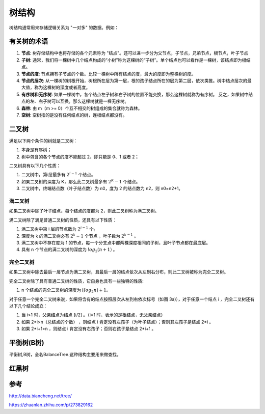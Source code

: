 树结构
================

树结构通常用来存储逻辑关系为 "一对多" 的数据。例如：

.. image:: /images/tree1.PNG
    :align: center

有关树的术语
---------------

1. **节点**:
   树存储结构中也将存储的各个元素称为 "结点"。还可以进一步分为父节点，子节点，兄弟节点，根节点，叶子节点
2. **子树**:
   通常，我们将一棵树中几个结点构成的“小树”称为这棵树的“子树”。单个结点也可以看作是一棵树，该结点即为根结点。
3. **节点的度**:
   节点拥有子节点的个数。比较一棵树中所有结点的度，最大的度即为整棵树的度。
4. **节点的层次**:
   从一棵树的树根开始，树根所在层为第一层，根的孩子结点所在的层为第二层，依次类推。树中结点层次的最大值，称为这棵树的深度或者高度。
5. **有序树和无序树**:
   如果一棵树中，各个结点左子树和右子树的位置不能交换，那么这棵树就称为有序树。
   反之，如果树中结点的左、右子树可以互换，那么这棵树就是一棵无序树。
6. **森林**:
   由 m（m >= 0）个互不相交的树组成的集合就称为森林。
7. **空树**:
   空树指的是没有任何结点的树，连根结点都没有。
   



二叉树
--------------
满足以下两个条件的树就是二叉树：

1. 本身是有序树；
2. 树中包含的各个节点的度不能超过 2，即只能是 0、1 或者 2；

二叉树具有以下几个性质：

1. 二叉树中，第i层最多有 :math:`2^{i-1}` 个结点。
2. 如果二叉树的深度为 K，那么此二叉树最多有 :math:`2^K-1` 个结点。
3. 二叉树中，终端结点数（叶子结点数）为 n0，度为 2 的结点数为 n2，则 n0=n2+1。

满二叉树
^^^^^^^^^^^^^^^^^
如果二叉树中除了叶子结点，每个结点的度都为 2，则此二叉树称为满二叉树。

满二叉树除了满足普通二叉树的性质，还具有以下性质：

1. 满二叉树中第 i 层的节点数为 :math:`2^{i-1}` 个。
2. 深度为 k 的满二叉树必有 :math:`2^k-1` 个节点 ，叶子数为 :math:`2^{k-1}` 。
3. 满二叉树中不存在度为 1 的节点，每一个分支点中都两棵深度相同的子树，且叶子节点都在最底层。
4. 具有 n 个节点的满二叉树的深度为 :math:`log_2(n+1)` 。

完全二叉树
^^^^^^^^^^^^^^^
如果二叉树中除去最后一层节点为满二叉树，且最后一层的结点依次从左到右分布，则此二叉树被称为完全二叉树。

完全二叉树除了具有普通二叉树的性质，它自身也具有一些独特的性质:

1. n 个结点的完全二叉树的深度为 :math:`⌊log_2n⌋+1`。

对于任意一个完全二叉树来说，如果将含有的结点按照层次从左到右依次标号（如图 3a)），对于任意一个结点 i ，完全二叉树还有以下几个结论成立：

1. 当 i>1 时，父亲结点为结点 [i/2] 。（i=1 时，表示的是根结点，无父亲结点）
2. 如果 2*i>n（总结点的个数） ，则结点 i 肯定没有左孩子（为叶子结点）；否则其左孩子是结点 2*i 。
3. 如果 2*i+1>n ，则结点 i 肯定没有右孩子；否则右孩子是结点 2*i+1 。


平衡树(B树)
------------
平衡树,B树，全名BalanceTree.这种结构主要用来做查找。


红黑树
-------------------

参考
-------------
http://data.biancheng.net/tree/

https://zhuanlan.zhihu.com/p/273829162